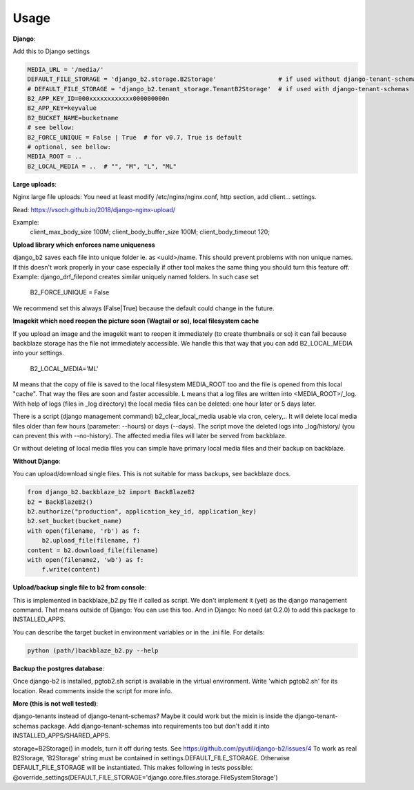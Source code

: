 =====
Usage
=====

**Django**:

Add this to Django settings

.. code-block:: python

    MEDIA_URL = '/media/'
    DEFAULT_FILE_STORAGE = 'django_b2.storage.B2Storage'                 # if used without django-tenant-schemas
    # DEFAULT_FILE_STORAGE = 'django_b2.tenant_storage.TenantB2Storage'  # if used with django-tenant-schemas
    B2_APP_KEY_ID=000xxxxxxxxxxxx000000000n
    B2_APP_KEY=keyvalue
    B2_BUCKET_NAME=bucketname
    # see bellow:
    B2_FORCE_UNIQUE = False | True  # for v0.7, True is default
    # optional, see bellow:
    MEDIA_ROOT = ..
    B2_LOCAL_MEDIA = ..  # "", "M", "L", "ML"

**Large uploads**:

Nginx large file uploads:
You need at least modify /etc/nginx/nginx.conf, http section, add client... settings.

Read: https://vsoch.github.io/2018/django-nginx-upload/

Example:
    client_max_body_size 100M;
    client_body_buffer_size 100M;
    client_body_timeout 120;

**Upload library which enforces name uniqueness**

django_b2 saves each file into unique folder ie. as <uuid>/name.
This should prevent problems with non unique names.
If this doesn't work properly in your case especially if other tool makes the same thing you should turn this feature off.
Example: django_drf_filepond creates similar uniquely named folders. In such case set

    B2_FORCE_UNIQUE = False

We recommend set this always (False|True) because the default could change in the future.

**Imagekit which need reopen the picture soon (Wagtail or so), local filesystem cache**

If you upload an image and the imagekit want to reopen it immediately (to create thumbnails or so) it can fail
because backblaze storage has the file not immediately accessible.
We handle this that way that you can add B2_LOCAL_MEDIA into your settings.

    B2_LOCAL_MEDIA='ML'

M means that the copy of file is saved to the local filesystem MEDIA_ROOT too and the file is opened from this local "cache".
That way the files are soon and faster accessible.
L means that a log files are written into <MEDIA_ROOT>/_log.
With help of logs (files in _log directory) the local media files can be deleted: one hour later or 5 days later.

There is a script (django management command) b2_clear_local_media usable via cron, celery,..
It will delete local media files older than few hours (parameter: --hours) or days (--days).
The script move the deleted logs into _log/history/ (you can prevent this with --no-history).
The affected media files will later be served from backblaze.

Or without deleting of local media files you can simple have primary local media files and their backup on backblaze.

**Without Django**:

You can upload/download single files. This is not suitable for mass backups, see backblaze docs.

.. code-block:: python

    from django_b2.backblaze_b2 import BackBlazeB2
    b2 = BackBlazeB2()
    b2.authorize("production", application_key_id, application_key)
    b2.set_bucket(bucket_name)
    with open(filename, 'rb') as f:
        b2.upload_file(filename, f)
    content = b2.download_file(filename)
    with open(filename2, 'wb') as f:
        f.write(content)

**Upload/backup single file to b2 from console**:

This is implemented in backblaze_b2.py file if called as script.
We don't implement it (yet) as the django management command. That means outside of Django: You can use this too.
And in Django: No need (at 0.2.0) to add this package to INSTALLED_APPS.

You can describe the target bucket in environment variables or in the .ini file. For details:

.. code-block:: bash

    python (path/)backblaze_b2.py --help

**Backup the postgres database**:

Once django-b2 is installed, pgtob2.sh script is available in the virtual environment.
Write 'which pgtob2.sh' for its location.
Read comments inside the script for more info.

**More (this is not well tested)**:

django-tenants instead of django-tenant-schemas? Maybe it could work but the mixin is inside the django-tenant-schemas package.
Add django-tenant-schemas into requirements too but don't add it into INSTALLED_APPS/SHARED_APPS.

storage=B2Storage() in models, turn it off during tests. See https://github.com/pyutil/django-b2/issues/4
To work as real B2Storage, 'B2Storage' string must be contained in settings.DEFAULT_FILE_STORAGE.
Otherwise DEFAULT_FILE_STORAGE will be instantiated.
This makes following in tests possible:
@override_settings(DEFAULT_FILE_STORAGE='django.core.files.storage.FileSystemStorage')
